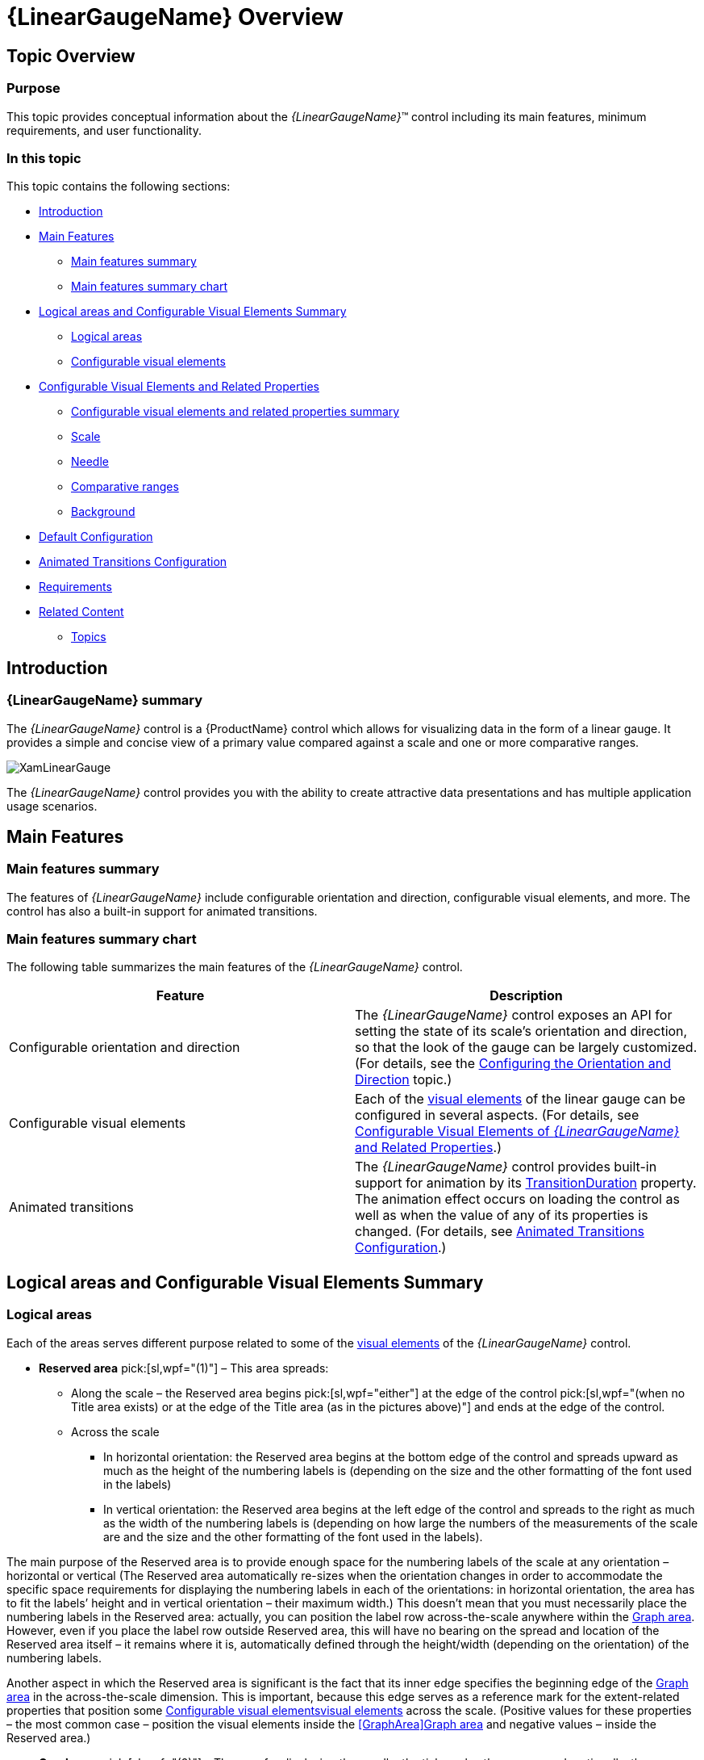 ﻿////
|metadata|
{
    "name": "lineargauge-overview",
    "controlName": ["{LinearGaugeName}"],
    "tags": ["Charting","Getting Started"],
    "guid": "f90d204a-c226-4e44-9593-f9e4b7fdd98c",
    "buildFlags": [],
    "createdOn": "2014-06-05T19:53:12.0428852Z"
}
|metadata|
////

= {LinearGaugeName} Overview

== Topic Overview

=== Purpose

This topic provides conceptual information about the  _{LinearGaugeName}_™ control including its main features, minimum requirements, and user functionality.

=== In this topic

This topic contains the following sections:

* <<_Ref357610654, Introduction >>

* <<_Ref357610659, Main Features >>

** <<_Ref361167396,Main features summary>>
** <<_Ref361167400,Main features summary chart>>

* <<_Configurable_Visual_Elements, Logical areas and Configurable Visual Elements Summary >>

** <<_Logical_areas,Logical areas>>
** <<_Configurable_visual_elements_1,Configurable visual elements>>

* <<_ConfigurableVisualElementsAndRelatedProperties, Configurable Visual Elements and Related Properties >>

** <<_Ref361168497,Configurable visual elements and related properties summary>>

ifdef::sl,wpf[]
** <<_TitleSubtitleOverview,Title/subtitle>>

endif::sl,wpf[]

** <<_ScaleOverview,Scale>>
** <<_NeedleOverview,Needle>>
** <<_ComparativeRangesOverview,Comparative ranges>>
** <<_BackgroundOverview,Background>>

ifdef::sl,wpf[]
** <<_TooltipsOverview,Tooltips>>

endif::sl,wpf[]

* <<_Ref361168550, Default Configuration >>

* <<Animated_Transitions_Heading, Animated Transitions Configuration >>

* <<_Ref361168555, Requirements >>

* <<_RelatedContent, Related Content >>

** <<_Ref361168569,Topics>>

ifdef::sl,wpf[]
** <<_Ref361168576,Samples>>

endif::sl,wpf[]

[[_Ref357610654]]
== Introduction

=== {LinearGaugeName} summary

The  _{LinearGaugeName}_   control is a {ProductName} control which allows for visualizing data in the form of a linear gauge. It provides a simple and concise view of a primary value compared against a scale and one or more comparative ranges.

image::images/XamLinearGauge.png[]

The  _{LinearGaugeName}_   control provides you with the ability to create attractive data presentations and has multiple application usage scenarios.

[[_Ref357610659]]
== Main Features

[[_Ref361167396]]

=== Main features summary

The features of  _{LinearGaugeName}_   include configurable orientation and direction, configurable visual elements, and more. The control has also a built-in support for animated transitions.

[[_Ref361167400]]

=== Main features summary chart

The following table summarizes the main features of the  _{LinearGaugeName}_   control.

[options="header", cols="a,a"]
|====
|Feature|Description

|Configurable orientation and direction
|The _{LinearGaugeName}_ control exposes an API for setting the state of its scale’s orientation and direction, so that the look of the gauge can be largely customized. (For details, see the link:lineargauge-configuring-orientation-and-direction.html[Configuring the Orientation and Direction] topic.)

|Configurable visual elements
|Each of the <<_ConfigurableVisualElementsAndRelatedProperties,visual elements>> of the linear gauge can be configured in several aspects. (For details, see <<_ConfigurableVisualElementsAndRelatedProperties,Configurable Visual Elements of _{LinearGaugeName}_ and Related Properties>>.)

|[[_AnimatedTransitions]] 

Animated transitions
|The _{LinearGaugeName}_ control provides built-in support for animation by its link:{LinearGaugeLink}.{LinearGaugeName}{ApiProp}transitionduration.html[TransitionDuration] property. The animation effect occurs on loading the control as well as when the value of any of its properties is changed. (For details, see <<Animated_Transitions_Heading,Animated Transitions Configuration>>.)

ifdef::sl,wpf[]
|Support for tooltips
|The built-in tooltips of the _{LinearGaugeName}_ control show the values used to create the needle, or the values, corresponding to the different ranges respectively. They are initially styled in accordance with the default look of the control, but their look can be customized by templates. By default, tooltips are disabled. (For details, see link:lineargauge-configuring-the-tooltips.html[Configuring Tooltips])
endif::sl,wpf[]

|====

[[_Ref357610667]]
[[_Ref361087347]]
[[_Ref357610672]]
== Logical areas and Configurable Visual Elements Summary

[[_Logical_areas]]

=== Logical areas

ifdef::sl,wpf[]
The user-visible area of the  _{LinearGaugeName}_   control is logically divided into the following areas: Title area, Reserved area, and Graph area.
endif::sl,wpf[]

ifdef::sl,wpf[]

[cols="a,a"]
|====
ifdef::sl,wpf[]
|Horizontal orientation|Vertical orientation
endif::sl,wpf[]

ifdef::sl,wpf[]
|image::images/XamLinearGauge_Overview_1.png[]
|image::images/XamLinearGauge_Overview_2.png[]
endif::sl,wpf[]

|====

endif::sl,wpf[]

Each of the areas serves different purpose related to some of the <<_ConfigurableVisualElementsAndRelatedProperties,visual elements>> of the  _{LinearGaugeName}_   control.

ifdef::sl,wpf[]
* [[_TitleAreaLink]]*Title area* pick:[sl,wpf="(0)"] - The Title area is the area in which the title/subtitle of the linear gauge are displayed. This area cannot overlap the scale (i.e. the <<_ReservedAreaLink,Reserved area>> and the <<_GraphAreaLink,Graph area>>).

endif::sl,wpf[]

ifdef::sl,wpf[]
Not set by default, when the linear gauge is oriented horizontally, the Title area configures its width automatically to fit the title and/or subtitle (whichever is longer). In addition to that, you can set the width of the Title area explicitly, a capability which comes handy when you have several  _{LinearGaugeName}_   controls placed on top of each other and you want their Title areas to have the same widths for a well-aligned look-and-feel.
endif::sl,wpf[]

* [[_ReservedAreaLink]]*Reserved area* pick:[sl,wpf="(1)"] – This area spreads:

** Along the scale – the Reserved area begins  pick:[sl,wpf="either"]  at the edge of the control  pick:[sl,wpf="(when no Title area exists) or at the edge of the Title area (as in the pictures above)"]  and ends at the edge of the control.
** Across the scale

*** In horizontal orientation: the Reserved area begins at the bottom edge of the control and spreads upward as much as the height of the numbering labels is (depending on the size and the other formatting of the font used in the labels)
*** In vertical orientation: the Reserved area begins at the left edge of the control and spreads to the right as much as the width of the numbering labels is (depending on how large the numbers of the measurements of the scale are and the size and the other formatting of the font used in the labels).

The main purpose of the Reserved area is to provide enough space for the numbering labels of the scale at any orientation – horizontal or vertical (The Reserved area automatically re-sizes when the orientation changes in order to accommodate the specific space requirements for displaying the numbering labels in each of the orientations: in horizontal orientation, the area has to fit the labels’ height and in vertical orientation – their maximum width.) This doesn’t mean that you must necessarily place the numbering labels in the Reserved area: actually, you can position the label row across-the-scale anywhere within the <<_GraphAreaLink,Graph area>>. However, even if you place the label row outside Reserved area, this will have no bearing on the spread and location of the Reserved area itself – it remains where it is, automatically defined through the height/width (depending on the orientation) of the numbering labels.

Another aspect in which the Reserved area is significant is the fact that its inner edge specifies the beginning edge of the <<_GraphAreaLink,Graph area>> in the across-the-scale dimension. This is important, because this edge serves as a reference mark for the extent-related properties that position some <<_Configurable_visual_elements_1,>><<_ConfigurableVisualElementsAndRelatedProperties,visual elements>> across the scale. (Positive values for these properties – the most common case – position the visual elements inside the <<GraphArea,>><<_GraphAreaLink,Graph area>> and negative values – inside the Reserved area.)

*  [[_GraphAreaLink]]*Graph area* pick:[sl,wpf="(2)"]  – The area for displaying the needle, the tick marks, the ranges, and, optionally, the numbering labels of the linear gauge. All extent-related properties for these visual elements (except for labels) are measured against its edges. The Graph area serves not as a placeholder but as a frame of reference for positioning the scale inside the control (More precisely, for positioning the <<_ConfigurableVisualElementsAndRelatedProperties,visual elements>> of the scale).

Spread of the Graph area:

* Along the scale – the Graph area begins  pick:[sl,wpf="either"]  at the edge of the control  pick:[sl,wpf="(when no"]  <<_TitleAreaLink,Title area>>  pick:[sl,wpf="exists)"]   pick:[sl,wpf="or at the edge of the Title area (as in the pictures above)"]  and ends at the edge of the control. Both the starting and ending positions of the scale are measured against the starting edge of the Graph area (the left edge at horizontal orientation or bottom edge at vertical orientation).
* Across the scale – the Graph area begins at the edge of the <<_ReservedAreaLink,Reserved area>> (this is the bottom edge of the Graph area at horizontal orientation or its left edge at vertical orientation). The edge of the Graph area that borders with the Reserved area serves as reference point for the extent-related properties of some of the visual elements of the scale (for positioning these elements across the scale).

ifdef::sl,wpf[]
Note that the Title area, on one side, and the Graph and Reserved areas, on the other, can be configured with swapped positions (e.g. the Graph and Reserved areas on the left and the Title area on the right at horizontal orientation): in this case, the Title area starts at the end of the scale so the Graph and Reserved areas begin at the edge of the control and end where the Title area begins. (For details, refer to the link:lineargauge-configuring-the-title-subtitle.html[Configuring the Title/Subtitle] topic.)
endif::sl,wpf[]

[[_Configurable_visual_elements_1]]

=== Configurable visual elements

The  _{LinearGaugeName}_   control features the following visual elements  pick:[sl,wpf="(See the picture below.)"] :

*  *Needle*   pick:[sl,wpf="(3)"]  – This is the primary measure displayed by the control and is visualized as a bar.

*  *Comparative range(s)*   pick:[sl,wpf="(4)"]  – The ranges are visual elements that highlight a specified range of values on a scale. Their purpose is to visually communicate the qualitative state of the performance bar measure, illustrating at the same times the degree to which it resides within that state.
*  *Tick marks*   pick:[sl,wpf="(5)"]  –The tick marks serve as a visual division of the scale into intervals in order to increase the readability of the linear gauge.

**  *Major tick marks*  – The major tick marks are used as primary delimiters on the scale. The frequency they appear at, their extents and style can be controlled by setting the corresponding properties.
**  *Minor tick marks*  – The minor tick marks represent helper tick marks, which might be used to additionally improve the readability of the scale and can be customized in a way similar to the major ones.

*  *Scale labels*   pick:[sl,wpf="(6)"]  – The labels indicate the measures on the scale.
*  *Border*   pick:[sl,wpf="(7)"]  – The line visually delimiting the dimensions of the control.
*  *Background*   pick:[sl,wpf="(8)"]  – The background on which visual elements is placed is configurable in terms of pattern and color.

ifdef::sl,wpf[]
*  *Title/subtitle*  (9) – Title of the graph and additional details in the form of a subtitle. Both elements are displayed in the Title Area and their position on the control is adjusted against it.

endif::sl,wpf[]

ifdef::wpf,sl[]
image::images/XamLinearGauge_Overview_3.png[]
endif::wpf,sl[]

ifdef::sl,wpf[]
*  *Tooltips*  – show the values used to create the needle or the values, corresponding to the different ranges respectively.

endif::sl,wpf[]

[[_ConfigurableVisualElementsAndRelatedProperties]]
== Configurable Visual Elements and Related Properties

[[_Ref361168497]]

=== Configurable visual elements and related properties summary

There are several specific aspects in which each element can be configured.

The following table provides an overview of the configurable aspects of the visual elements of the  _{LinearGaugeName}_  control. Further details about the configurable aspects with illustrations and the properties that configure them are available, for each visual element, in the blocks that follow the table:

[options="header", cols="a,a"]
|====
|Visual element|Main configurable aspects

ifdef::sl,wpf[]
|<<_TitleSubtitleOverview,Title/subtitle>>
|
* Title area width (horizontal orientation only) 

* Text 

* Starting position of the text 

endif::sl,wpf[]

|<<_ScaleOverview,Scale>>
|
* Position 

* Tick marks 

* Labels 

|<<_NeedleOverview,Needle>>
|
* Value indicated 

* Width and position 

* Look-and-feel (shape) 

|<<_ComparativeRangesOverview,Comparative ranges>>
|
* Number (of ranges in the graph) 

* Length, width, and position 

* Look-and-feel 

|<<_BackgroundOverview,Background>>
|
* Size and position 

* Look-and-feel 

ifdef::sl,wpf[]
|<<_TooltipsOverview,Tooltips>>
|
* Display delay 

endif::sl,wpf[]

|====

[[_Hlk361768585]]

ifdef::sl,wpf[]

[[_TitleSubtitleOverview]]

=== Title/subtitle

The following picture illustrates the <<_Logical_areas,>><<_TitleAreaLink,Title-area>>-related extents, listed in the table below.

image::images/XamLinearGauge_Overview_4.png[]

The following table maps the configurable aspects related to the title/subtitle of the linear gauge to the  _{LinearGaugeName}_   properties that manage them.

ifdef::sl,wpf[]

[cols="a,a,a"]
|====
ifdef::sl,wpf[]
|Configurable aspects|Property|Default value
endif::sl,wpf[]

ifdef::sl,wpf[]
|*Title area breadth*  (horizontal orientation only)
| link:{LinearGaugeLink}.{LinearGaugeName}{ApiProp}titleshorizontalratio.html[TitlesHorizontalRatio]
|Not set
endif::sl,wpf[]

ifdef::sl,wpf[]
| *Title area position*  (relative to the <<_GraphAreaLink,Graph area>>)
| link:{LinearGaugeLink}.{LinearGaugeName}{ApiProp}titlesposition.html[TitlesPosition]
|_TitlesPosition.ScaleStart_
endif::sl,wpf[]

ifdef::sl,wpf[]
|Title Text
| link:{LinearGaugeLink}.{LinearGaugeName}{ApiProp}title.html[Title]
| _null_ 
endif::sl,wpf[]

ifdef::sl,wpf[]
|Look-and-feel (configurable through style)
| link:{LinearGaugeLink}.{LinearGaugeName}{ApiProp}titlestyle.html[TitleStyle]
|Not set
endif::sl,wpf[]

ifdef::sl,wpf[]
| Subtitle Text
| link:{LinearGaugeLink}.{LinearGaugeName}{ApiProp}subtitle.html[Subtitle]
| _null_ 
endif::sl,wpf[]

ifdef::sl,wpf[]
|Look-and-feel (configurable through style)
| link:{LinearGaugeLink}.{LinearGaugeName}{ApiProp}subtitlestyle.html[SubtitleStyle]
|Not set
endif::sl,wpf[]

|====

endif::sl,wpf[]

ifdef::sl,wpf[]
==== Related Topics
endif::sl,wpf[]

ifdef::sl,wpf[]
* link:lineargauge-configuring-the-title-subtitle.html[Configuring the Title/Subtitle]

endif::sl,wpf[]

endif::sl,wpf[]

[[_ScaleOverview]]

=== Scale

The following pictures illustrate the scale-related extents, listed in the table below.

[cols="a,a"]
|====
|Extent positioning the scale within the Graph area|Extents configuring the position of the labels

|image::images/XamLinearGauge_Overview_5.png[]
|image::images/XamLinearGauge_Overview_6.png[]

|====

[cols="a,a"]
|====
|Extents configuring the major tick marks along the scale|Extents configuring the major tick marks across the scale

|image::images/XamLinearGauge_Overview_7.png[]
|image::images/XamLinearGauge_Overview_8.png[]

|====

[cols="a"]
|====
|Extents configuring the minor tick marks across the scale

|image::images/XamLinearGauge_Overview_9.png[]

|====

The following table maps the configurable aspects related to the scale of the linear gauge to the  _{LinearGaugeName}_   properties that manage them.

[options="header", cols="a,a,a"]
|====
|Configurable aspects|Property|Default value

|Position 
| link:{LinearGaugeLink}.{LinearGaugeName}{ApiProp}scalestartextent.html[ScaleStartExtent]
| _0.05_ 

|
| link:{LinearGaugeLink}.{LinearGaugeName}{ApiProp}scaleendextent.html[ScaleEndExtent]
| _0.95_ 

|Min value 
| link:{LinearGaugeLink}.{LinearGaugeName}{ApiProp}minimumvalue.html[MinimumValue]
| _0_ 

|Max value 
| link:{LinearGaugeLink}.{LinearGaugeName}{ApiProp}maximumvalue.html[MaximumValue]
| _100_ 

|Major tick marks
| link:{LinearGaugeLink}.{LinearGaugeName}{ApiProp}interval.html[Interval]
|Not set

|
| link:{LinearGaugeLink}.{LinearGaugeName}{ApiProp}tickspostinitial.html[TicksPostInitial]
| _0_ 

|
| link:{LinearGaugeLink}.{LinearGaugeName}{ApiProp}tickspreterminal.html[TicksPreTerminal]
| _0_ 

|
| link:{LinearGaugeLink}.{LinearGaugeName}{ApiProp}tickstartextent.html[TickStartExtent]
| _0.02_ 

|
| link:{LinearGaugeLink}.{LinearGaugeName}{ApiProp}tickendextent.html[TickEndExtent]
| _0.2_ 

|
| link:{LinearGaugeLink}.{LinearGaugeName}{ApiProp}tickbrush.html[TickBrush]
|Defined in the default theme

|
| link:{LinearGaugeLink}.{LinearGaugeName}{ApiProp}tickstrokethickness.html[TickStrokeThickness]
| _2.0_ 

|Minor tick marks
| link:{LinearGaugeLink}.{LinearGaugeName}{ApiProp}minortickcount.html[MinorTickCount]
|_3.0_

| 
| link:{LinearGaugeLink}.{LinearGaugeName}{ApiProp}minortickstartextent.html[MinorTickStartExtent]
| _0.06_ 

|
| link:{LinearGaugeLink}.{LinearGaugeName}{ApiProp}minortickendextent.html[MinorTickEndExtent]
| _0.2_ 

|
| link:{LinearGaugeLink}.{LinearGaugeName}{ApiProp}minortickbrush.html[MinorTickBrush]
|Defined in the default theme

|
| link:{LinearGaugeLink}.{LinearGaugeName}{ApiProp}minortickstrokethickness.html[MinorTickStrokeThickness]
| _1.0_ 

|Labels
| link:{LinearGaugeLink}.{LinearGaugeName}{ApiProp}labelextent.html[LabelExtent]
| _0_ 

|
| link:{LinearGaugeLink}.{LinearGaugeName}{ApiProp}labelinterval.html[LabelInterval]
|Not set

|
| link:{LinearGaugeLink}.{LinearGaugeName}{ApiProp}labelspostinitial.html[LabelsPostInitial]
| _0_ 

|
| link:{LinearGaugeLink}.{LinearGaugeName}{ApiProp}labelspreterminal.html[LabelsPreTerminal]
| _0_ 

ifdef::sl,wpf[]
|
| link:{LinearGaugeLink}.{LinearGaugeName}{ApiProp}labelformat.html[LabelFormat]
|Not set
endif::sl,wpf[]

|
| link:{LinearGaugeLink}.{LinearGaugeName}{ApiProp}fontbrush.html[FontBrush]
|Defined in the default theme

|====

==== Related Topics

* link:lineargauge-configuring-the-scale.html[Configuring the Scale]

[[_NeedleOverview]]

=== Needle

The following picture illustrates the needle-related extents, listed in the table below.

image::images/XamLinearGauge_Overview_10.png[]

The following table maps the basic configurable aspects related to the needle of the linear gauge to the  _{LinearGaugeName}_   properties that manage them.

[options="header", cols="a,a,a"]
|====
|Configurable aspects|Property|Default value

|Value indicated 
| link:{LinearGaugeLink}.{LinearGaugeName}{ApiProp}value.html[Value]
|Not set

|Breadth 
| link:{LinearGaugeLink}.{LinearGaugeName}{ApiProp}needlebreadth.html[NeedleBreadth]
| _10.0_ 

|Fill color
| link:{LinearGaugeLink}.{LinearGaugeName}{ApiProp}needlebrush.html[NeedleBrush]
|Defined in the default theme

|Border color
| link:{LinearGaugeLink}.{LinearGaugeName}{ApiProp}needleoutline.html[NeedleOutline]
|Defined in the default theme

|Border thickness
| link:{LinearGaugeLink}.{LinearGaugeName}{ApiProp}needlestrokethickness.html[NeedleStrokeThickness]
| _1.0_ 

|Shape
| link:{LinearGaugeLink}.{LinearGaugeName}{ApiProp}needleshape.html[NeedleShape]
| _Needle_ 

|====

==== Related Topics

* link:lineargauge-configuring-the-needle.html[Configuring the Needle]

[[_ComparativeRangesOverview]]

=== Comparative ranges

The following picture illustrates the comparative-ranges-related extents, listed in the table below.

image::images/XamLinearGauge_Overview_11.png[]

The following table maps the configurable aspects related to the comparative ranges of the linear gauge to the  _{LinearGaugeName}_   properties that manage them.

[options="header", cols="a,a,a"]
|====
|Configurable aspects|Property|Default value

|Number (of ranges in the graph)
|pick:[xaml=" link:{LinearGaugeLink}.{LinearGaugeName}{ApiProp}ranges.html[{LinearGaugeName}.Ranges]"] 

pick:[android=" link:{LinearGaugeLink}.{LinearGaugeName}~addrange.html[{LinearGaugeName}.addRange]"]
|Not set

|Length, width, and position
| link:{LinearGaugeLink}.{LinearGaugeRange}{ApiProp}startvalue.html[{LinearGaugeRange}.StartValue]
|Not set

|
| link:{LinearGaugeLink}.{LinearGaugeRange}{ApiProp}endvalue.html[{LinearGaugeRange}.EndValue]
|Not set

|
| link:{LinearGaugeLink}.{LinearGaugeRange}{ApiProp}innerstartextent.html[{LinearGaugeRange}.InnerStartExtent]
|Not set

|
| link:{LinearGaugeLink}.{LinearGaugeRange}{ApiProp}innerendextent.html[{LinearGaugeRange}.InnerEndExtent]
|Not set

|
| link:{LinearGaugeLink}.{LinearGaugeRange}{ApiProp}outerstartextent.html[{LinearGaugeRange}.OuterStartExtent]
|Not set

|
| link:{LinearGaugeLink}.{LinearGaugeRange}{ApiProp}outerendextent.html[{LinearGaugeRange}.OuterEndExtent]
|Not set

|Fill color
| link:{LinearGaugeLink}.{LinearGaugeRange}{ApiProp}brush.html[{LinearGaugeRange}.Brush]
|Defined in the default theme

|Border color
| link:{LinearGaugeLink}.{LinearGaugeRange}{ApiProp}outline.html[{LinearGaugeRange}.Outline]
|Defined in the default theme

|Border thickness
| link:{LinearGaugeLink}.{LinearGaugeRange}{ApiProp}strokethickness.html[{LinearGaugeRange}.StrokeThickness]
|_1.0_

ifdef::sl,wpf[]
|Tooltip
| link:{LinearGaugeLink}.{LinearGaugeName}~rangetooltip.html[{LinearGaugeName}.RangeToolTip]
|The start and end values of the range separated by a hyphen (-).
endif::sl,wpf[]

|====

==== Related Topics

* link:lineargauge-configuring-the-ranges.html[Configuring the Ranges ( _{LinearGaugeName}_ )]

[[_BackgroundOverview]]

=== Background

The following picture illustrates the background-related extents, listed in the table below.

image::images/XamLinearGauge_Overview_12.png[]

The following table maps the configurable aspects related to the background of the linear gauge to the  _{LinearGaugeName}_   properties that manage them.

[options="header", cols="a,a,a"]
|====
|*Configurable aspects*|Property|*Default value*

|Spread and position  (across the scale)
| link:{LinearGaugeLink}.{LinearGaugeName}{ApiProp}backinginnerextent.html[BackingInnerExtent]
|_0_

|
| link:{LinearGaugeLink}.{LinearGaugeName}{ApiProp}backingouterextent.html[BackingOuterExtent]
|_1.0_

|Color
| link:{LinearGaugeLink}.{LinearGaugeName}{ApiProp}backingbrush.html[BackingBrush]
|Defined in the default theme

|Border color
| link:{LinearGaugeLink}.{LinearGaugeName}{ApiProp}backingoutline.html[BackingOutline]
|Defined in the default theme

|Border thickness
| link:{LinearGaugeLink}.{LinearGaugeName}{ApiProp}backingstrokethickness.html[BackingStrokeThickness]
| _2.0_ 

|====

==== Related Topics

* link:lineargauge-configuring-the-background.html[Configuring the Background]

ifdef::sl,wpf[]

[[_TooltipsOverview]]

=== Tooltips

ifdef::sl,wpf[]

The following table maps the configurable aspects of the  _{LinearGaugeName}_   control related to tooltips to the properties that manage them.

[options="header", cols="a,a,a,a"]
|====
|Configurable aspect|Details|Properties / Events|Default value

|Visibility
|You can enable/disable tooltips for the _{LinearGaugeName}_ control.
| link:{LinearGaugeLink}.{LinearGaugeName}{ApiProp}showtooltip.html[ShowToolTip]
|_False_

|Delay
|The timeout before the tooltip appears upon the visual element at mouse hovering is configurable in milliseconds.
| link:{LinearGaugeLink}.{LinearGaugeName}{ApiProp}showtooltiptimeout.html[ShowToolTipTimeout]
|_500_

|Value
|You can provide a custom value for the respective tooltip property. The value can be: 

* Template 

* String 

* UI element 


| link:{LinearGaugeLink}.{LinearGaugeName}{ApiProp}needletooltip.html[NeedleToolTip]

link:{LinearGaugeLink}.{LinearGaugeName}{ApiProp}rangetooltip.html[RangeToolTip]
|Depends on whether link:{LinearGaugeLink}.{LinearGaugeName}{ApiProp}needlename.html[NeedleName] has been initialized (see link:lineargauge-configuring-the-tooltips.html[Configuring a Custom Tooltip for the Needle])

The start and end values of the range separated by a hyphen.


|====

==== Related Topics

* link:lineargauge-configuring-the-tooltips.html[Configuring the Tooltips]

endif::sl,wpf[]

endif::sl,wpf[]

[[Animated_Transitions_Heading]]
== Animated Transitions Configuration

[[Animated_Transitions_Summary]]

=== Animated transitions configuration summary

The  _{LinearGaugeName}_   control provides built-in support for animation by its link:{LinearGaugeLink}.{LinearGaugeName}{ApiProp}transitionduration.html[TransitionDuration] property. The animation effect occurs on loading the control as well as when the value of any of its properties is changed. By default, animated transitions are disabled. Providing a value in milliseconds for the `TransitionDuration` property of the control determines the timeframe for swiping the control into view by smoothly visualizing all its visual elements through a slide effect (from bottom-left to top-right). Setting the value to  _0_   disables the animated transition.  pick:[sl,wpf="For a demonstration of the animation transition effect, see the"]   pick:[sl=" link:{SamplesURL}/linear-gauge/#/animated-transitions[Animated Transitions sample.]"]  pick:[wpf=" link:{SamplesURL}/linear-gauge/animated-transitions[Animated Transitions sample.]"]

[[_Ref361168550]]
[[_Ref349815332]]
== Default Configuration

[[_DefaultConfigurationSummary]]

=== Default configuration summary

By default, the  _{LinearGaugeName}_   control is oriented horizontally. It displays with a scale starting at 0 and ending at 100. The major tick marks of the control are located at an interval of 10 and the count of minor tick marks between each pair of major tick marks is 3. The background color is a variety of light grey  pick:[sl,wpf="and there is no title/subtitle displayed"] . The border is 2 pixels thick colored in dark grey. No needle or ranges are displayed. Animated transitions are disabled.

The following picture demonstrates a  _{LinearGaugeName}_   displayed with default settings.

image::images/XamLinearGauge_Overview_13.png[]

[[_Ref361168555]]
== Requirements

[[_Ref349815334]]

=== Requirements summary

The  _{LinearGaugeName}_   control is a {PlatformName} control and apart from the  pick:[sl,wpf="assembly"]  pick:[android="jar"] , containing the control itself, it depends on several other  pick:[sl,wpf="assemblies"]  pick:[android="jars"]  such as  pick:[android="DVShared jar"]  pick:[sl,wpf="{ApiPlatform}{ApiVersion}.dll"]  pick:[sl,wpf="  and {ApiPlatform}DataVisualization.{ApiVersion}.dll"] .

ifdef::sl,wpf[]
Provided the required assemblies are loaded correctly, a declaration with the Infragistics XML namespace is needed in the {PlatformName} component where the control is used.
endif::sl,wpf[]

In order for the linear gauge to display the needle, the link:{LinearGaugeLink}.{LinearGaugeName}{ApiProp}value.html[Value] property has to be set.

For the full requirements listing, refer to the  pick:[sl,wpf=" link:lineargauge-adding.html[Adding {LinearGaugeName}]"]  pick:[android,xamarin=" link:{PlatformName}-adding-linear-gauge.html[Adding {LinearGaugeName}]"]

[[_RelatedContent]]
== Related Content

[[_Ref361168569]]

=== Topics

The following topics provide additional information related to this topic.

[options="header", cols="a,a"]
|====
|Topic|Purpose

ifdef::sl,wpf[]
| link:lineargauge-adding.html[Adding _{LinearGaugeName}_ ]
|This topic explains how to add the _{LinearGaugeName}_ control to a {ProductName} application.
endif::sl,wpf[]

ifdef::android,xamarin[]
| link:{PlatformName}-adding-linear-gauge.html[Adding {LinearGaugeName}]
|This topic explains how to add the _{LinearGaugeName}_ control to a {ProductName} application.
endif::android,xamarin[]

| link:lineargauge-configuring.html[Configuring _{LinearGaugeName}_ ]
|This is a group of topics explaining how to configure the various aspects of the _{LinearGaugeName}_ control including its orientation and direction and visual elements.

| link:lineargauge-api-reference.html[API Reference( _{LinearGaugeName}_ )]
|This topic provides reference information about the key classes and properties related to the _{LinearGaugeName}_ control.

| link:lineargauge-known-issues-and-limitations.html[Known Issues and Limitations ( _{LinearGaugeName}_ )]
|This topic provides information about the known issues and limitations of the _{LinearGaugeName}_ control.

|====

ifdef::sl,wpf[]

[[_Ref361168576]]

=== Samples

ifdef::sl,wpf[]
The following samples provide additional information related to this topic.
endif::sl,wpf[]

ifdef::sl,wpf[]

[options="header", cols="a,a"]
|====
|Sample|Purpose

|
ifdef::sl[] 

link:{SamplesURL}/linear-gauge/#/basic-configuration[Basic Configuration] 

endif::sl[] 

ifdef::wpf[] 

link:{SamplesURL}/linear-gauge/basic-configuration[Basic Configuration] 

endif::wpf[]
|This sample demonstrates a simple configuration of the _{LinearGaugeName}_ control.

|
ifdef::sl[] 

link:{SamplesURL}/linear-gauge/#/animated-transitions[Animated Transitions] 

endif::sl[] 

ifdef::wpf[] 

link:{SamplesURL}/linear-gauge/animated-transitions[Animated Transitions] 

endif::wpf[]
|This sample demonstrates animated transitions between different sets of settings in the _{LinearGaugeName}_ control.

|====

endif::sl,wpf[]

endif::sl,wpf[]